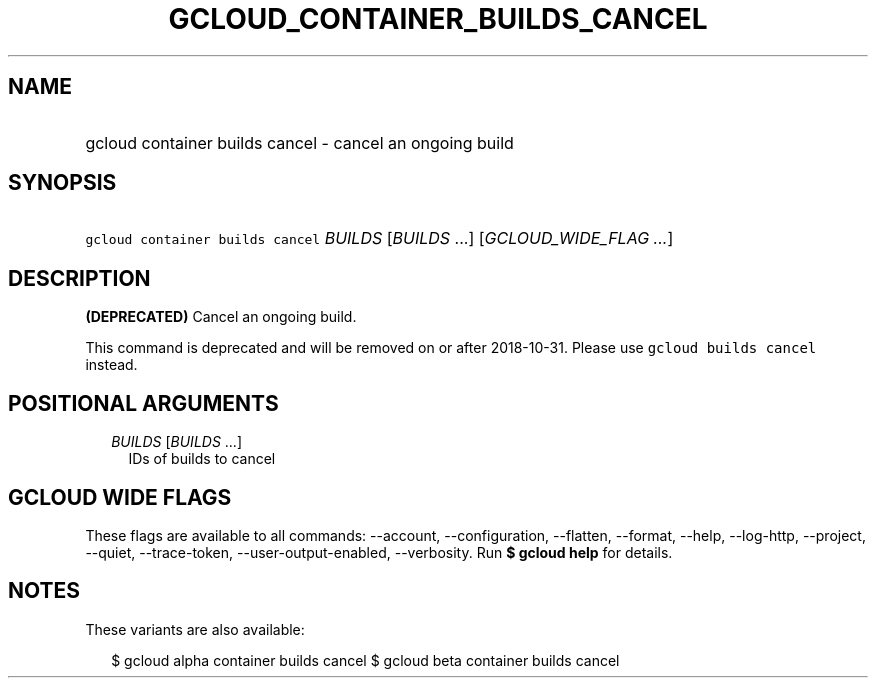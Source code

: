 
.TH "GCLOUD_CONTAINER_BUILDS_CANCEL" 1



.SH "NAME"
.HP
gcloud container builds cancel \- cancel an ongoing build



.SH "SYNOPSIS"
.HP
\f5gcloud container builds cancel\fR \fIBUILDS\fR [\fIBUILDS\fR\ ...] [\fIGCLOUD_WIDE_FLAG\ ...\fR]



.SH "DESCRIPTION"

\fB(DEPRECATED)\fR Cancel an ongoing build.

This command is deprecated and will be removed on or after 2018\-10\-31. Please
use \f5gcloud builds cancel\fR instead.



.SH "POSITIONAL ARGUMENTS"

.RS 2m
.TP 2m
\fIBUILDS\fR [\fIBUILDS\fR ...]
IDs of builds to cancel


.RE
.sp

.SH "GCLOUD WIDE FLAGS"

These flags are available to all commands: \-\-account, \-\-configuration,
\-\-flatten, \-\-format, \-\-help, \-\-log\-http, \-\-project, \-\-quiet,
\-\-trace\-token, \-\-user\-output\-enabled, \-\-verbosity. Run \fB$ gcloud
help\fR for details.



.SH "NOTES"

These variants are also available:

.RS 2m
$ gcloud alpha container builds cancel
$ gcloud beta container builds cancel
.RE

